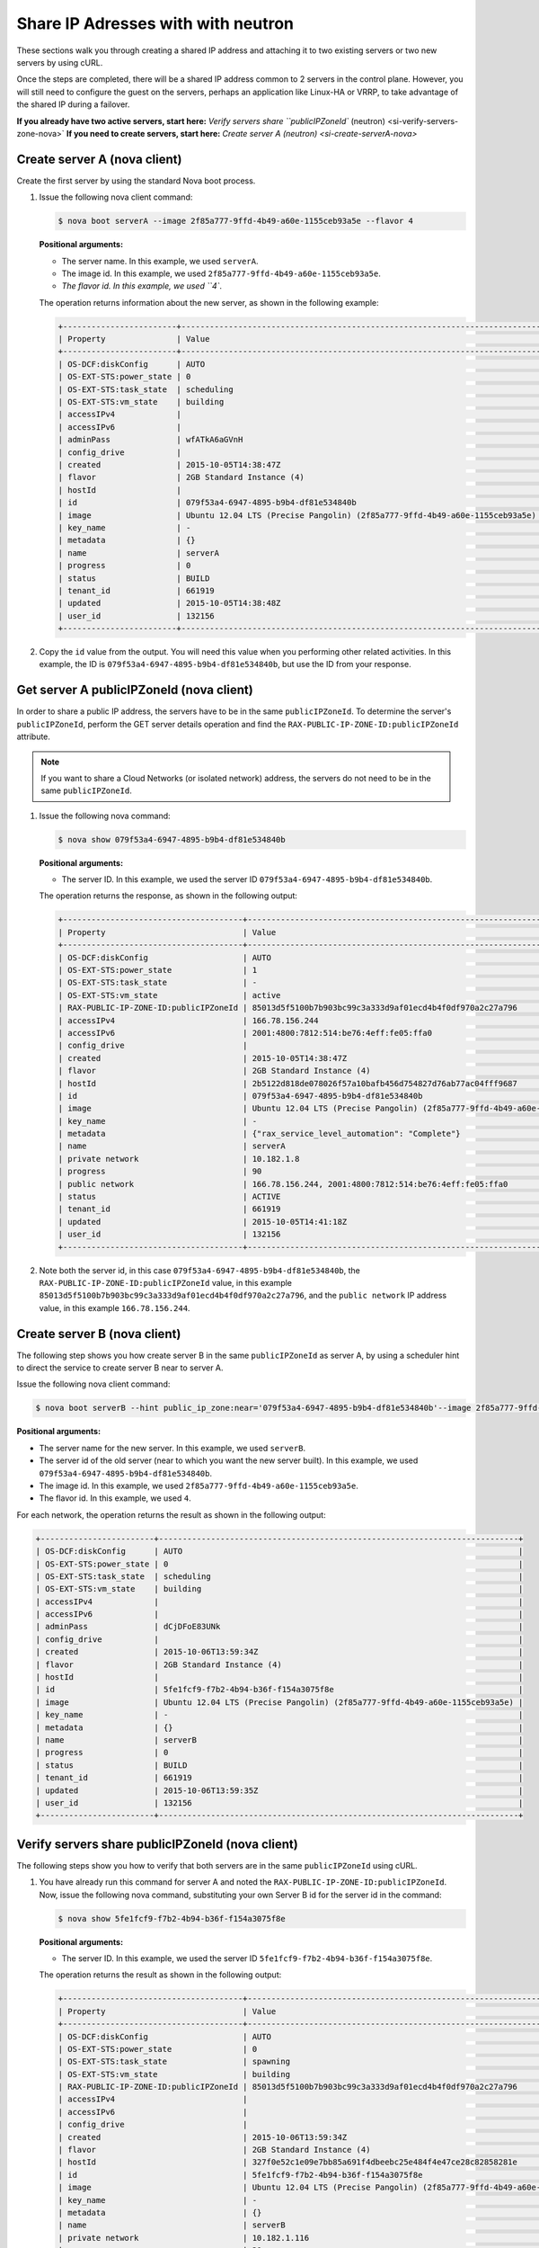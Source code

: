 .. _share-ips-with-neutron:

Share IP Adresses with  with neutron
------------------------------------

These sections walk you through creating a shared IP address and attaching it to two 
existing servers or two new servers by using cURL.

Once the steps are completed, there will be a shared IP address common to 2 servers in the 
control plane. However, you will still need to configure the guest on the servers, perhaps 
an application like Linux-HA or VRRP, to take advantage of the shared IP during a failover.

**If you already have two active servers, start here:** `Verify servers share ``publicIPZoneId`` (neutron) <si-verify-servers-zone-nova>`
**If you need to create servers, start here:** `Create server A (neutron) <si-create-serverA-nova>`

.. _si-create-serverA-nova:

Create server A (nova client)
~~~~~~~~~~~~~~~~~~~~~~~~~~~~~

Create the first server by using the standard Nova boot process.

#. Issue the following nova client command:

   .. code::  

      $ nova boot serverA --image 2f85a777-9ffd-4b49-a60e-1155ceb93a5e --flavor 4

   **Positional arguments:**

   -  The server name. In this example, we used ``serverA``.

   -  The image id. In this example, we used ``2f85a777-9ffd-4b49-a60e-1155ceb93a5e``.

   -  `The flavor id. In this example, we used ``4``.

   The operation returns information about the new server, as shown in the following example:

   .. code::  

       +------------------------+----------------------------------------------------------------------------+
       | Property               | Value                                                                      |
       +------------------------+----------------------------------------------------------------------------+
       | OS-DCF:diskConfig      | AUTO                                                                       |
       | OS-EXT-STS:power_state | 0                                                                          |
       | OS-EXT-STS:task_state  | scheduling                                                                 |
       | OS-EXT-STS:vm_state    | building                                                                   |
       | accessIPv4             |                                                                            |
       | accessIPv6             |                                                                            |
       | adminPass              | wfATkA6aGVnH                                                               |
       | config_drive           |                                                                            |
       | created                | 2015-10-05T14:38:47Z                                                       |
       | flavor                 | 2GB Standard Instance (4)                                                  |
       | hostId                 |                                                                            |
       | id                     | 079f53a4-6947-4895-b9b4-df81e534840b                                       |
       | image                  | Ubuntu 12.04 LTS (Precise Pangolin) (2f85a777-9ffd-4b49-a60e-1155ceb93a5e) |
       | key_name               | -                                                                          |
       | metadata               | {}                                                                         |
       | name                   | serverA                                                                    |
       | progress               | 0                                                                          |
       | status                 | BUILD                                                                      |
       | tenant_id              | 661919                                                                     |
       | updated                | 2015-10-05T14:38:48Z                                                       |
       | user_id                | 132156                                                                     |
       +------------------------+----------------------------------------------------------------------------+                        
                               

#. Copy the ``id`` value from the output. You will need this value when you performing 
   other related activities. In this example, the ID is ``079f53a4-6947-4895-b9b4-df81e534840b``, 
   but use the ID from your response.
   
.. _si-get-serverA-zone-nova:

Get server A publicIPZoneId (nova client)
~~~~~~~~~~~~~~~~~~~~~~~~~~~~~~~~~~~~~~~~~

In order to share a public IP address, the servers have to be in the same ``publicIPZoneId``. 
To determine the server's ``publicIPZoneId``, perform the GET server details operation and 
find the ``RAX-PUBLIC-IP-ZONE-ID:publicIPZoneId`` attribute.

..  note:: 

    If you want to share a Cloud Networks (or isolated network) address, the servers do not 
    need to be in the same ``publicIPZoneId``.

1. Issue the following nova command:

   .. code::  

       $ nova show 079f53a4-6947-4895-b9b4-df81e534840b

   **Positional arguments:**

   -  The server ID. In this example, we used the server ID ``079f53a4-6947-4895-b9b4-df81e534840b``.

   The operation returns the response, as shown in the following output:

   .. code::  

       +--------------------------------------+----------------------------------------------------------------------------+
       | Property                             | Value                                                                      |
       +--------------------------------------+----------------------------------------------------------------------------+
       | OS-DCF:diskConfig                    | AUTO                                                                       |
       | OS-EXT-STS:power_state               | 1                                                                          |
       | OS-EXT-STS:task_state                | -                                                                          |
       | OS-EXT-STS:vm_state                  | active                                                                     |
       | RAX-PUBLIC-IP-ZONE-ID:publicIPZoneId | 85013d5f5100b7b903bc99c3a333d9af01ecd4b4f0df970a2c27a796                   |
       | accessIPv4                           | 166.78.156.244                                                             |
       | accessIPv6                           | 2001:4800:7812:514:be76:4eff:fe05:ffa0                                     |
       | config_drive                         |                                                                            |
       | created                              | 2015-10-05T14:38:47Z                                                       |
       | flavor                               | 2GB Standard Instance (4)                                                  |
       | hostId                               | 2b5122d818de078026f57a10bafb456d754827d76ab77ac04fff9687                   |
       | id                                   | 079f53a4-6947-4895-b9b4-df81e534840b                                       |
       | image                                | Ubuntu 12.04 LTS (Precise Pangolin) (2f85a777-9ffd-4b49-a60e-1155ceb93a5e) |
       | key_name                             | -                                                                          |
       | metadata                             | {"rax_service_level_automation": "Complete"}                               |
       | name                                 | serverA                                                                    |
       | private network                      | 10.182.1.8                                                                 |
       | progress                             | 90                                                                         |
       | public network                       | 166.78.156.244, 2001:4800:7812:514:be76:4eff:fe05:ffa0                     |
       | status                               | ACTIVE                                                                     |
       | tenant_id                            | 661919                                                                     |
       | updated                              | 2015-10-05T14:41:18Z                                                       |
       | user_id                              | 132156                                                                     |
       +--------------------------------------+----------------------------------------------------------------------------+

2. Note both the server id, in this case ``079f53a4-6947-4895-b9b4-df81e534840b``, the
   ``RAX-PUBLIC-IP-ZONE-ID:publicIPZoneId`` value, in this example
   ``85013d5f5100b7b903bc99c3a333d9af01ecd4b4f0df970a2c27a796``, and the
   ``public network`` IP address value, in this example ``166.78.156.244``.

.. _si-create-serverB-nova:

Create server B (nova client)
~~~~~~~~~~~~~~~~~~~~~~~~~~~~~

The following step shows you how create server B in the same ``publicIPZoneId`` as server 
A, by using a scheduler hint to direct the service to create server B near to server A.

Issue the following nova client command:

.. code::  

   $ nova boot serverB --hint public_ip_zone:near='079f53a4-6947-4895-b9b4-df81e534840b'--image 2f85a777-9ffd-4b49-a60e-1155ceb93a5e --flavor 4

**Positional arguments:**

-  The server name for the new server. In this example, we used ``serverB``.

-  The server id of the old server (near to which you want the new server built). In this 
   example, we used ``079f53a4-6947-4895-b9b4-df81e534840b``.

-  The image id. In this example, we used ``2f85a777-9ffd-4b49-a60e-1155ceb93a5e``.

-  The flavor id. In this example, we used ``4``.

For each network, the operation returns the result as shown in the following output:

.. code::  

   +------------------------+----------------------------------------------------------------------------+
   | OS-DCF:diskConfig      | AUTO                                                                       |
   | OS-EXT-STS:power_state | 0                                                                          |
   | OS-EXT-STS:task_state  | scheduling                                                                 |
   | OS-EXT-STS:vm_state    | building                                                                   |
   | accessIPv4             |                                                                            |
   | accessIPv6             |                                                                            |
   | adminPass              | dCjDFoE83UNk                                                               |
   | config_drive           |                                                                            |
   | created                | 2015-10-06T13:59:34Z                                                       |
   | flavor                 | 2GB Standard Instance (4)                                                  |
   | hostId                 |                                                                            |
   | id                     | 5fe1fcf9-f7b2-4b94-b36f-f154a3075f8e                                       |
   | image                  | Ubuntu 12.04 LTS (Precise Pangolin) (2f85a777-9ffd-4b49-a60e-1155ceb93a5e) |
   | key_name               | -                                                                          |
   | metadata               | {}                                                                         |
   | name                   | serverB                                                                    |
   | progress               | 0                                                                          |
   | status                 | BUILD                                                                      |
   | tenant_id              | 661919                                                                     |
   | updated                | 2015-10-06T13:59:35Z                                                       |
   | user_id                | 132156                                                                     |
   +------------------------+----------------------------------------------------------------------------+

.. _si-verify-servers-zone-nova:

Verify servers share publicIPZoneId (nova client)
~~~~~~~~~~~~~~~~~~~~~~~~~~~~~~~~~~~~~~~~~~~~~~~~~

The following steps show you how to verify that both servers are in the same 
``publicIPZoneId`` using cURL.


1. You have already run this command for server A and noted the 
   ``RAX-PUBLIC-IP-ZONE-ID:publicIPZoneId``. Now, issue the following nova command, 
   substituting your own Server B id for the server id in the command:

   .. code::  

       $ nova show 5fe1fcf9-f7b2-4b94-b36f-f154a3075f8e

   **Positional arguments:**

   -  The server ID. In this example, we used the server ID
      ``5fe1fcf9-f7b2-4b94-b36f-f154a3075f8e``.

   The operation returns the result as shown in the following output:

   .. code::  

       +--------------------------------------+----------------------------------------------------------------------------+
       | Property                             | Value                                                                      |
       +--------------------------------------+----------------------------------------------------------------------------+
       | OS-DCF:diskConfig                    | AUTO                                                                       |
       | OS-EXT-STS:power_state               | 0                                                                          |
       | OS-EXT-STS:task_state                | spawning                                                                   |
       | OS-EXT-STS:vm_state                  | building                                                                   |
       | RAX-PUBLIC-IP-ZONE-ID:publicIPZoneId | 85013d5f5100b7b903bc99c3a333d9af01ecd4b4f0df970a2c27a796                   |
       | accessIPv4                           |                                                                            |
       | accessIPv6                           |                                                                            |
       | config_drive                         |                                                                            |
       | created                              | 2015-10-06T13:59:34Z                                                       |
       | flavor                               | 2GB Standard Instance (4)                                                  |
       | hostId                               | 327f0e52c1e09e7bb85a691f4dbeebc25e484f4e47ce28c82858281e                   |
       | id                                   | 5fe1fcf9-f7b2-4b94-b36f-f154a3075f8e                                       |
       | image                                | Ubuntu 12.04 LTS (Precise Pangolin) (2f85a777-9ffd-4b49-a60e-1155ceb93a5e) |
       | key_name                             | -                                                                          |
       | metadata                             | {}                                                                         |
       | name                                 | serverB                                                                    |
       | private network                      | 10.182.1.116                                                               |
       | progress                             | 30                                                                         |
       | public network                       | 2001:4800:7812:514:be76:4eff:fe05:ffc6, 166.78.156.196                     |
       | status                               | BUILD                                                                      |
       | tenant_id                            | 661919                                                                     |
       | updated                              | 2015-10-06T13:59:41Z                                                       |
       | user_id                              | 132156                                                                     |
       +--------------------------------------+----------------------------------------------------------------------------+

2. Make sure the ``RAX-PUBLIC-IP-ZONE-ID:publicIPZoneId`` value is the same for both server 
   A and server B. Also, make note of the ``public network`` IP address, which is 
   ``166.78.156.196`` in this case.
                        
.. _si-show-server-ports-neutron:

Show server ports (neutron client)
~~~~~~~~~~~~~~~~~~~~~~~~~~~~~~~~~~

The following step shows you how to boot a server by using the port ID of the port that 
you configured with dual-stack IP addresses in the second step of this procedure.

1. Issue the following neutron client command for server A:

   .. code::  

      $ neutron port-list --device-id=85013d5f5100b7b903bc99c3a333d9af01ecd4b4f0df970a2c27a796

   **Positional argument:**

   -  The server id for server A. In this example, we used
      ``85013d5f5100b7b903bc99c3a333d9af01ecd4b4f0df970a2c27a796``.

   The command returns the response, as shown in the following output:

   .. code::  

       +--------------------------------------+------+-------------------+---------------------------------------------------------------------------------------------------------------+
       | id                                   | name | mac_address       | fixed_ips                                                                                                     |
       +--------------------------------------+------+-------------------+---------------------------------------------------------------------------------------------------------------+
       | 7e504ba5-7802-4ae7-88a1-5b4bc03f2540 |      | BC:76:4E:05:FF:A0 | {"subnet_id": "02c09c2c-dad9-4fc2-baab-16d4ceb5696f", "ip_address": "166.78.156.244"}                         |
       |                                      |      |                   | {"subnet_id": "1a2d337d-c8ca-4bf1-9e91-b47efdee5ef9", "ip_address": "2001:4800:7812:514:be76:4eff:fe05:ffa0"} |
       | a1d290a3-77bc-4397-b73f-1f5fda3e5a52 |      | BC:76:4E:05:F9:C1 | {"subnet_id": "4707387f-e03d-4026-ab42-a44960e2c25e", "ip_address": "10.182.1.8"}                             |
       +--------------------------------------+------+-------------------+---------------------------------------------------------------------------------------------------------------+

.. _si-create-shared-ip-neutron:

Create shared IP address (neutron client)
~~~~~~~~~~~~~~~~~~~~~~~~~~~~~~~~~~~~~~~~~

The following steps show you how create shared IP address for the Server A and B public 
network ports identified in the previous step.

#. Issue the following neutron client command for server A:

   .. code::  

      $ neutron ip-address-create --port-id 7e504ba5-7802-4ae7-88a1-5b4bc03f2540 --port-id 7af9f379-1395-458c-aa55-9356156dab10 --tenant-id 661919 00000000-0000-0000-0000-000000000000 4

   **Positional arguments:**

   -  ``port-id``. This parameter occurs twice, once with server A's port ID and once with 
      server B's port ID. In this example, we used the port IDs 
      ``7e504ba5-7802-4ae7-88a1-5b4bc03f2540`` and ``7af9f379-1395-458c-aa55-9356156dab10``.

   -  The publicnet ID, which is always ``00000000-0000-0000-0000-000000000000``.

   -  The tenant-id. In this case, we used ``661919``.

   -  The IP version. In this case, we used ``4``.

   The operation returns the response, as shown in the following output:

   .. code::  

       +------------+--------------------------------------+
       | Field      | Value                                |
       +------------+--------------------------------------+
       | address    | 162.209.73.72                        |
       | id         | 25fce49c-955f-4ec4-944a-b03152540b74 |
       | network_id | 00000000-0000-0000-0000-000000000000 |
       | port_ids   | 7af9f379-1395-458c-aa55-9356156dab10 |
       |            | 7e504ba5-7802-4ae7-88a1-5b4bc03f2540 |
       | subnet_id  | 03fc5569-bc3a-44c9-ba9b-0ed2bf3f7517 |
       | tenant_id  | 661919                               |
       | type       | shared                               |
       | version    | 4                                    |
       +------------+--------------------------------------+

#. Note the new shared IP ID for future reference. In this example, the ID is 
   ``25fce49c-955f-4ec4-944a-b03152540b74``), but use the ID from your response.

.. _si-associate-shared-ip-nova:

Associate shared IP address to both servers (nova client)
~~~~~~~~~~~~~~~~~~~~~~~~~~~~~~~~~~~~~~~~~~~~~~~~~~~~~~~~~

The following steps show you how to explicitly associate the new shared IP address to 
servers A and B.

1. Issue the following nova command, using your server A ID and shared IP address ID:

   .. code::  

      $ nova ip-association-create 079f53a4-6947-4895-b9b4-df81e534840b 25fce49c-955f-4ec4-944a-b03152540b74

   **Positional arguments:**

   -  The server A ID. In this example, we used ``079f53a4-6947-4895-b9b4-df81e534840b``.

   -  ``shared-ip-id``. The ID for shared IP address (not the IP address itself). In this 
      example, we used ``25fce49c-955f-4ec4-944a-b03152540b74``.

   The operation returns the response, as shown in the following output:

   .. code::  

       +----------+--------------------------------------+
       | Property | Value                                |
       +----------+--------------------------------------+
       | id       | 25fce49c-955f-4ec4-944a-b03152540b74 |
       | address  | 162.209.73.72                        |
       +----------+--------------------------------------+

2. Repeat the process for server B.

   Issue the following nova command, using your server B ID and shared IP address ID:

   .. code::  

      $ nova ip-association-create 5fe1fcf9-f7b2-4b94-b36f-f154a3075f8e 25fce49c-955f-4ec4-944a-b03152540b74

   **Positional arguments:**

   -  The server B ID. In this example, we used ``5fe1fcf9-f7b2-4b94-b36f-f154a3075f8e``.

   -  ``shared-ip-id``. The ID for shared IP address (not the IP address itself). In this 
      example, we used ``25fce49c-955f-4ec4-944a-b03152540b74``.

   The operation returns the response, as shown in the following output:

   .. code::  

       +----------+--------------------------------------+
       | Property | Value                                |
       +----------+--------------------------------------+
       | id       | 25fce49c-955f-4ec4-944a-b03152540b74 |
       | address  | 162.209.73.72                        |
       +----------+--------------------------------------+
       
.. _si-verify-shared-ip-neutron:

Verify shared IP address (neutron client)
~~~~~~~~~~~~~~~~~~~~~~~~~~~~~~~~~~~~~~~~~

The following steps show you how verify that the shared IP address is set for the Server A 
and B public network ports.

#. Issue the following neutron command:

   .. code::  

       $ neutron ip-address-list

   The operation returns the result as shown in the following output

   .. code::  

       +--------------------------------------+----------------------------------------+---------+--------------------------------------+--------------------------------------+------------------------------------------------------------------------------------+
       | id                                   | address                                | version | network_id                           | subnet_id                            | port_ids                                                                           |
       +--------------------------------------+----------------------------------------+---------+--------------------------------------+--------------------------------------+------------------------------------------------------------------------------------+
       | 19eab919-00bf-4c8a-83a6-0d815f1227bd | 104.239.137.253                        |       4 | 00000000-0000-0000-0000-000000000000 | f1013f45-8135-423a-9c6c-b8ac09f7abb7 | [u'a092ab36-03a6-42ba-ab86-34648f060016']                                          |
       | 23ae9ca0-e39a-4535-b854-6e481aebd9b0 | 166.78.63.149                          |       4 | 00000000-0000-0000-0000-000000000000 | e1a176dc-e3d2-44f5-ad9f-2cf3407df737 | [u'c023bc75-45d5-4875-9570-aa05d6200888']                                          |
       | 25fce49c-955f-4ec4-944a-b03152540b74 | 162.209.73.72                          |       4 | 00000000-0000-0000-0000-000000000000 | 03fc5569-bc3a-44c9-ba9b-0ed2bf3f7517 | [u'7af9f379-1395-458c-aa55-9356156dab10', u'7e504ba5-7802-4ae7-88a1-5b4bc03f2540'] |
       | 46bef5bc-d2f6-4e5a-ba68-33043b668521 | 166.78.156.244                         |       4 | 00000000-0000-0000-0000-000000000000 | 02c09c2c-dad9-4fc2-baab-16d4ceb5696f | [u'7e504ba5-7802-4ae7-88a1-5b4bc03f2540']                                          |
       +--------------------------------------+----------------------------------------+---------+--------------------------------------+--------------------------------------+------------------------------------------------------------------------------------+

                                   

2. Notice that the ID of the shared IP address, in this case ``25fce49c-955f-4ec4-944a-b03152540b74``, 
   has two ports in the ``port_id`` column. This means the IP address association to both 
   servers was successful.
   
**Next topic:** :ref:`Controlling Network Access<controlling-access-intro>`